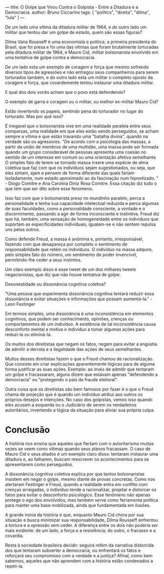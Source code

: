 ---
title: O Golpe que Virou Contra o Golpista - Entre a Ditadura e a Democracia.
author: Bruno Ciccarino
tags: [ "politics", "direita", "dilma", "lula" ]
---

#+OPTIONS: inline-images:t

    [[file:../images/mauro-e-dilma.png]]

    De um lado uma vítima da ditadura militar de 1964, e do outro lado um militar que tentou dar um golpe de estado, quem são essas figuras?

    Dilma Vana Rousseff é uma economista e politica, a primeira presidenta do Brasil, que foi presa e foi uma das vítimas que foram brutalmente torturadas pela ditadura militar de 1964, e Mauro Cid, militar bolsonarista envolvido em uma tentativa de golpe contra a democracia.

    De um lado esta um exemplo de coragem e força que mesmo sofrendo diversos tipos de agressões e não entregou seus companheiros para serem torturados também, e do outro lado esta um militar o completo oposto da coragem e força, que covardemente tentou instaurar uma ditadura militar.

    E qual dos dois vocês acham que o povo está defendendo?

    O exemplo de garra e coragem ou o militar, ou melhor ex-militar Mauro Cid?

    [[file:../images/gustavo-gayer.jpg]]

    Estão invertendo os papeis, sentindo pena do torturador no lugar do torturado. Mas por quê isso?

       É inegavel que o bolsonarista vive em uma realidade paralela entre seus comparsas, uma realidade em que eles estão sendo perseguidos, se acham sempre a vítima e que estão travando uma "batalha divina", quando na verdade são os agressores. "De acordo com a psicologia das massas, a partir da união de membros de uma multidão, uma massa pode ser formada quando um grupo considerável de pessoas apresenta uma coesão no sentido de um interesse em comum ou uma orientação afetiva semelhante. O simples fato de terem se tornado massa insere uma espécie de alma coletiva que faz com que os indivíduos sejam sugestionados, ou seja, que eles sintam, ajam e pensem de forma diferente das quais fariam isoladamente, num estado aproximado ao da fascinação num hipnotizado. " - Diogo Comitre e Ana Carolina Diniz Rosa Comitre. Essa citação diz tudo o que tem que ser dito sobre esse fenomeno.

    Isso faz com que o bolsonarista preso no mundinho paralelo, perca a personalidade e tenha sua capacidade intelectual reduzida e perca algumas de suas faculdades, como a personalidade consciente, a vontade e o discernimento, passando a agir de forma inconsciente e instintiva. Freud diz que há, também, uma sensação de homogeneidade entre os indivíduos que suportam as especificidades individuais, igualam-se e não sentem repulsa uns pelos outros.

    Como defende Freud, a massa é anônima e, portanto, irresponsável, fazendo com que desapareça por completo o sentimento de responsabilidade que retém os indivíduos. O indivíduo na massa adquire, pelo simples fato do número, um sentimento de poder invencível, permitindo-lhe ceder a seus instintos.

    Um claro exemplo disso é esse tweet de um dos milhares tweets negacionistas, que diz que não houve tentativa de golpe:

    [[file:../images/tweet-negacionista.png]]

    Desonestidade ou dissonância cognitiva coletiva?

    "Uma pessoa que experimenta dissonância cognitiva tentará reduzir essa dissonância e evitar situações e informações que possam aumentá-la." - Leon Festinger

    Em termos simples, uma dissonância é uma inconsistência em elementos cognitivos, que podem ser conhecimento, opiniões, crenças ou comportamentos de um indivíduo. A existência de tal inconsistência causa desconforto mental e motiva o indivíduo a tomar algumas ações para reduzi-la ou eliminá-la.

   Os muitos dos direitistas que negam os fatos, negam para evitar a angústia de admitir a derrota e a ilegalidade das ações de seus semelhantes.

   Muitos desses direitistas fazem o que o Freud chamou de racionalização. Que consiste em criar explicações aparentemente lógicas para de alguma forma justificar as suas ações. Exemplo: ao invés de admitir que tentaram um golpe e fracassaram, alguns dizem que estavam apenas "defendendo a democracia" ou "protegendo o país da fraude eleitoral".

   Outra coisa que os direitistas são bem famosos por fazer é o que o Freud chama de projeção que é quando um indivíduo atribui aos outros os próprios desejos e intenções. No caso dos golpistas, vemos isso quando eles acusam a esquerda ou o Judiciário de serem os verdadeiros autoritários, invertendo a lógica da situação para aliviar sua própria culpa.

* Conclusão
    A história nos ensina que aqueles que flertam com o autoritarismo muitas vezes se veem como vítimas quando seus planos fracassam. O caso de Mauro Cid e seus aliados é um exemplo claro disso: tentaram instaurar uma ditadura e, ao falharem, buscam reescrever os acontecimentos para se apresentarem como perseguidos.

    A dissonância cognitiva coletiva explica por que tantos bolsonaristas insistem em negar o golpe, mesmo diante de provas concretas. Como nos alertaram Festinger e Freud, quando a realidade entra em conflito com crenças arraigadas, o indivíduo tende a racionalizar, projetar e distorcer os fatos para evitar o desconforto psicológico. Esse fenômeno não apenas protege o ego dos envolvidos, mas também serve como ferramenta política para manter uma base mobilizada, ainda que fundamentada em ilusões.

    A grande ironia da história é que, enquanto Mauro Cid chora por sua situação e busca minimizar sua responsabilidade, Dilma Rousseff enfrentou a tortura e a opressão sem ceder. A diferença entre os dois não poderia ser mais evidente: de um lado, a força e a resistência; do outro, o fracasso e a covardia.

    Resta à sociedade brasileira decidir: seguirá refém da narrativa distorcida dos que tentaram subverter a democracia, ou enfrentará os fatos e reforçará seu compromisso com a verdade e a justiça? Afinal, como bem sabemos, aqueles que não aprendem com a história estão condenados a repeti-la.

